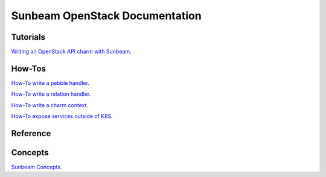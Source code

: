 ===============================
Sunbeam OpenStack Documentation
===============================

Tutorials
#########

`Writing an OpenStack API charm with Sunbeam <doc/writing-OS-API-charm.rst>`_.

How-Tos
#######


`How-To write a pebble handler  <doc/howto-pebble-handler.rst>`_.

`How-To write a relation handler  <doc/howto-relation-handler.rst>`_.

`How-To write a charm context  <doc/howto-config-context.rst>`_.

`How-To expose services outside of K8S <doc/howto-expose-services.rst>`_.


Reference
#########



Concepts
########


`Sunbeam Concepts <doc/concepts.rst>`_.
